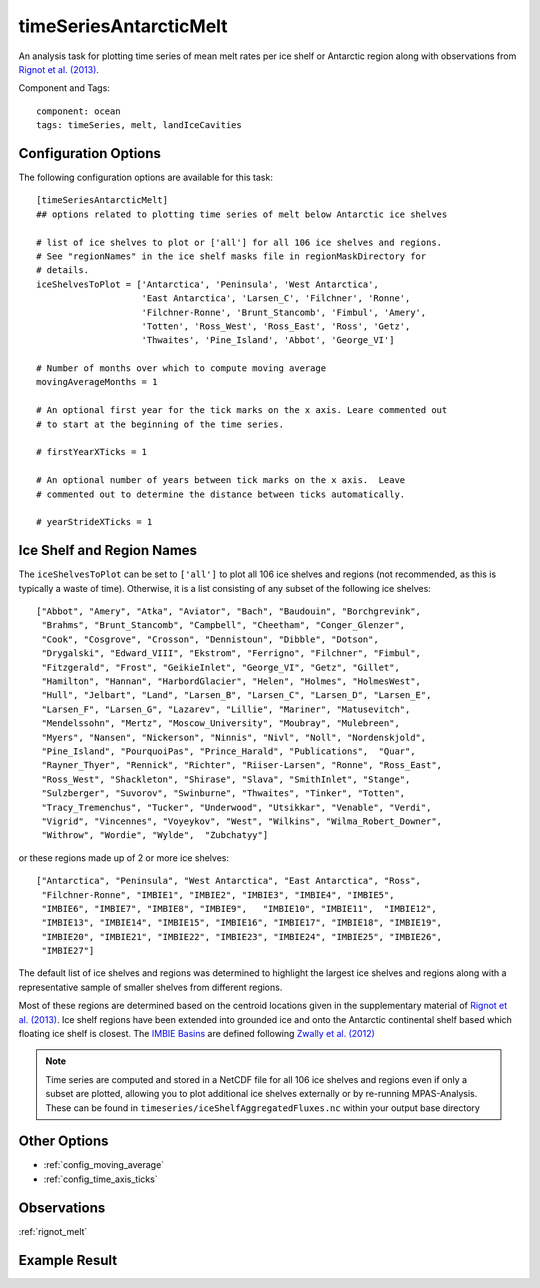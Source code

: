 .. _task_timeSeriesAntarcticMelt:

timeSeriesAntarcticMelt
=======================

An analysis task for plotting time series of mean melt rates per ice shelf or
Antarctic region along with observations from `Rignot et al. (2013)`_.

Component and Tags::

  component: ocean
  tags: timeSeries, melt, landIceCavities

Configuration Options
---------------------

The following configuration options are available for this task::

  [timeSeriesAntarcticMelt]
  ## options related to plotting time series of melt below Antarctic ice shelves

  # list of ice shelves to plot or ['all'] for all 106 ice shelves and regions.
  # See "regionNames" in the ice shelf masks file in regionMaskDirectory for
  # details.
  iceShelvesToPlot = ['Antarctica', 'Peninsula', 'West Antarctica',
                      'East Antarctica', 'Larsen_C', 'Filchner', 'Ronne',
                      'Filchner-Ronne', 'Brunt_Stancomb', 'Fimbul', 'Amery',
                      'Totten', 'Ross_West', 'Ross_East', 'Ross', 'Getz',
                      'Thwaites', 'Pine_Island', 'Abbot', 'George_VI']

  # Number of months over which to compute moving average
  movingAverageMonths = 1

  # An optional first year for the tick marks on the x axis. Leare commented out
  # to start at the beginning of the time series.

  # firstYearXTicks = 1

  # An optional number of years between tick marks on the x axis.  Leave
  # commented out to determine the distance between ticks automatically.

  # yearStrideXTicks = 1

Ice Shelf and Region Names
--------------------------

The ``iceShelvesToPlot`` can be set to ``['all']`` to plot all 106 ice shelves
and regions (not recommended, as this is typically a waste of time). Otherwise,
it is a list consisting of any subset of the following ice shelves::

  ["Abbot", "Amery", "Atka", "Aviator", "Bach", "Baudouin", "Borchgrevink",
   "Brahms", "Brunt_Stancomb", "Campbell", "Cheetham", "Conger_Glenzer",
   "Cook", "Cosgrove", "Crosson", "Dennistoun", "Dibble", "Dotson",
   "Drygalski", "Edward_VIII", "Ekstrom", "Ferrigno", "Filchner", "Fimbul",
   "Fitzgerald", "Frost", "GeikieInlet", "George_VI", "Getz", "Gillet",
   "Hamilton", "Hannan", "HarbordGlacier", "Helen", "Holmes", "HolmesWest",
   "Hull", "Jelbart", "Land", "Larsen_B", "Larsen_C", "Larsen_D", "Larsen_E",
   "Larsen_F", "Larsen_G", "Lazarev", "Lillie", "Mariner", "Matusevitch",
   "Mendelssohn", "Mertz", "Moscow_University", "Moubray", "Mulebreen",
   "Myers", "Nansen", "Nickerson", "Ninnis", "Nivl", "Noll", "Nordenskjold",
   "Pine_Island", "PourquoiPas", "Prince_Harald", "Publications",  "Quar",
   "Rayner_Thyer", "Rennick", "Richter", "Riiser-Larsen", "Ronne", "Ross_East",
   "Ross_West", "Shackleton", "Shirase", "Slava", "SmithInlet", "Stange",
   "Sulzberger", "Suvorov", "Swinburne", "Thwaites", "Tinker", "Totten",
   "Tracy_Tremenchus", "Tucker", "Underwood", "Utsikkar", "Venable", "Verdi",
   "Vigrid", "Vincennes", "Voyeykov", "West", "Wilkins", "Wilma_Robert_Downer",
   "Withrow", "Wordie", "Wylde",  "Zubchatyy"]

or these regions made up of 2 or more ice shelves::

  ["Antarctica", "Peninsula", "West Antarctica", "East Antarctica", "Ross",
   "Filchner-Ronne", "IMBIE1", "IMBIE2", "IMBIE3", "IMBIE4", "IMBIE5",
   "IMBIE6", "IMBIE7", "IMBIE8", "IMBIE9",   "IMBIE10", "IMBIE11",  "IMBIE12",
   "IMBIE13", "IMBIE14", "IMBIE15", "IMBIE16", "IMBIE17", "IMBIE18", "IMBIE19",
   "IMBIE20", "IMBIE21", "IMBIE22", "IMBIE23", "IMBIE24", "IMBIE25", "IMBIE26",
   "IMBIE27"]

The default list of ice shelves and regions was determined to highlight the
largest ice shelves and regions along with a representative sample of smaller
shelves from different regions.

Most of these regions are determined based on the centroid locations given
in the supplementary material of `Rignot et al. (2013)`_.  Ice shelf regions
have been extended into grounded ice and onto the Antarctic continental shelf
based which floating ice shelf is closest.  The `IMBIE Basins`_ are defined
following `Zwally et al. (2012)`_

.. note::

  Time series are computed and stored in a NetCDF file for all 106 ice shelves
  and regions even if only a subset are plotted, allowing you to plot
  additional ice shelves externally or by re-running MPAS-Analysis.  These
  can be found in ``timeseries/iceShelfAggregatedFluxes.nc`` within your output
  base directory

Other Options
-------------

* :ref:`config_moving_average`
* :ref:`config_time_axis_ticks`

Observations
------------

:ref:`rignot_melt`

Example Result
--------------

.. image:: examples/melt_flux_east_ant.png
   :width: 500 px
   :align: center

.. _`Rignot et al. (2013)`: http://doi.org/10.1126/science.1235798
.. _`IMBIE Basins`: http://imbie.org/imbie-2016/drainage-basins/
.. _`Zwally et al. (2012)`: https://icesat4.gsfc.nasa.gov/cryo_data/ant_grn_drainage_systems.php
